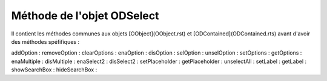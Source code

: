 Méthode de l'objet ODSelect
---------------------------

Il contient les méthodes communes aux objets [OObject](OObject.rst)  et [ODContained](ODContained.rts) avant d'avoir des méthodes spéfifiques :


addOption       :
removeOption    :
clearOptions    :
enaOption       :
disOption       :
selOption       :
unselOption     :
setOptions      :
getOptions      :
enaMultiple     :
disMultiple     :
enaSelect2      :
disSelect2      :
setPlaceholder  :
getPlaceholder  :
unselectAll     :
setLabel        :
getLabel        :
showSearchBox   :
hideSearchBox   :
